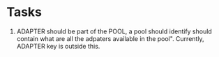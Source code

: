 * Tasks
  1. ADAPTER should be part of the POOL, a pool should identify should contain what are all
     the adpaters available in the pool". 
     Currently, ADAPTER key is outside this. 



